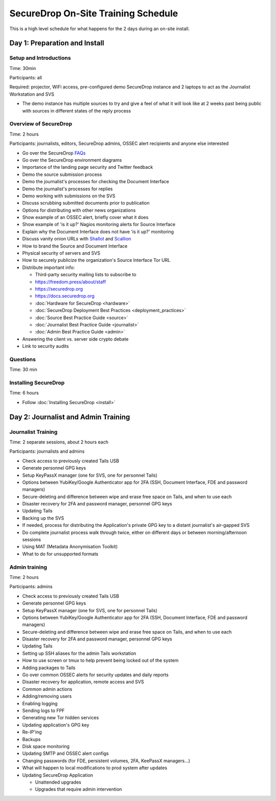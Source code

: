 SecureDrop On-Site Training Schedule
====================================

This is a high level schedule for what happens for the 2 days during an
on-site install.

Day 1: Preparation and Install
------------------------------

Setup and Introductions
~~~~~~~~~~~~~~~~~~~~~~~

Time: 30min

Participants: all

Required: projector, WiFi access, pre-configured demo SecureDrop
instance and 2 laptops to act as the Journalist Workstation and SVS

-  The demo instance has multiple sources to try and give a feel of what
   it will look like at 2 weeks past being public with sources in
   different states of the reply process

Overview of SecureDrop
~~~~~~~~~~~~~~~~~~~~~~

Time: 2 hours

Participants: journalists, editors, SecureDrop admins, OSSEC alert
recipients and anyone else interested

-  Go over the SecureDrop `FAQs <https://securedrop.org/faq>`__
-  Go over the SecureDrop environment diagrams
-  Importance of the landing page security and Twitter feedback
-  Demo the source submission process
-  Demo the journalist's processes for checking the Document Interface
-  Demo the journalist's processes for replies
-  Demo working with submissions on the SVS
-  Discuss scrubbing submitted documents prior to publication
-  Options for distributing with other news organizations
-  Show example of an OSSEC alert, briefly cover what it does
-  Show example of 'is it up?' Nagios monitoring alerts for Source
   Interface
-  Explain why the Document Interface does not have 'is it up?'
   monitoring
-  Discuss vanity onion URLs with
   `Shallot <https://github.com/katmagic/Shallot>`__ and
   `Scallion <https://github.com/lachesis/scallion>`__
-  How to brand the Source and Document Interface
-  Physical security of servers and SVS
-  How to securely publicize the organization's Source Interface Tor URL
-  Distribute important info:

   -  Third-party security mailing lists to subscribe to
   -  https://freedom.press/about/staff
   -  https://securedrop.org
   -  https://docs.securedrop.org
   -  :doc:`Hardware for SecureDrop <hardware>`
   -  :doc:`SecureDrop Deployment Best Practices <deployment_practices>`
   -  :doc:`Source Best Practice Guide <source>`
   -  :doc:`Journalist Best Practice Guide <journalist>`
   -  :doc:`Admin Best Practice Guide <admin>`
-  Answering the client vs. server side crypto debate
-  Link to security audits

Questions
~~~~~~~~~

Time: 30 min

Installing SecureDrop
~~~~~~~~~~~~~~~~~~~~~

Time: 6 hours

-  Follow :doc:`Installing SecureDrop <install>`

Day 2: Journalist and Admin Training
------------------------------------

Journalist Training
~~~~~~~~~~~~~~~~~~~

Time: 2 separate sessions, about 2 hours each

Participants: journalists and admins

-  Check access to previously created Tails USB
-  Generate personnel GPG keys
-  Setup KeyPassX manager (one for SVS, one for personnel Tails)
-  Options between YubiKey/Google Authenticator app for 2FA (SSH,
   Document Interface, FDE and password managers)
-  Secure-deleting and difference between wipe and erase free space on
   Tails, and when to use each
-  Disaster recovery for 2FA and password manager, personnel GPG keys
-  Updating Tails
-  Backing up the SVS
-  If needed, process for distributing the Application's private GPG key
   to a distant journalist's air-gapped SVS
-  Do complete journalist process walk through twice, either on
   different days or between morning/afternoon sessions
-  Using MAT (Metadata Anonymisation Toolkit)
-  What to do for unsupported formats

Admin training
~~~~~~~~~~~~~~

Time: 2 hours

Participants: admins

-  Check access to previously created Tails USB
-  Generate personnel GPG keys
-  Setup KeyPassX manager (one for SVS, one for personnel Tails)
-  Options between YubiKey/Google Authenticator app for 2FA (SSH,
   Document Interface, FDE and password managers)
-  Secure-deleting and difference between wipe and erase free space on
   Tails, and when to use each
-  Disaster recovery for 2FA and password manager, personnel GPG keys
-  Updating Tails
-  Setting up SSH aliases for the admin Tails workstation
-  How to use screen or tmux to help prevent being locked out of the
   system
-  Adding packages to Tails
-  Go over common OSSEC alerts for security updates and daily reports
-  Disaster recovery for application, remote access and SVS
-  Common admin actions
-  Adding/removing users
-  Enabling logging
-  Sending logs to FPF
-  Generating new Tor hidden services
-  Updating application's GPG key
-  Re-IP'ing
-  Backups
-  Disk space monitoring
-  Updating SMTP and OSSEC alert configs
-  Changing passwords (for FDE, persistent volumes, 2FA, KeePassX
   managers...)
-  What will happen to local modifications to prod system after updates
-  Updating SecureDrop Application

   -  Unattended upgrades
   -  Upgrades that require admin intervention
